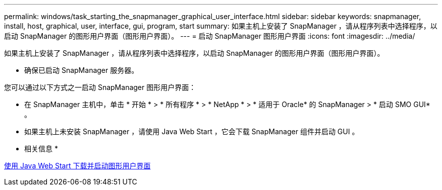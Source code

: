 ---
permalink: windows/task_starting_the_snapmanager_graphical_user_interface.html 
sidebar: sidebar 
keywords: snapmanager, install, host, graphical, user, interface, gui, program, start 
summary: 如果主机上安装了 SnapManager ，请从程序列表中选择程序，以启动 SnapManager 的图形用户界面（图形用户界面）。 
---
= 启动 SnapManager 图形用户界面
:icons: font
:imagesdir: ../media/


[role="lead"]
如果主机上安装了 SnapManager ，请从程序列表中选择程序，以启动 SnapManager 的图形用户界面（图形用户界面）。

* 确保已启动 SnapManager 服务器。


您可以通过以下方式之一启动 SnapManager 图形用户界面：

* 在 SnapManager 主机中，单击 * 开始 * > * 所有程序 * > * NetApp * > * 适用于 Oracle* 的 SnapManager > * 启动 SMO GUI* 。
* 如果主机上未安装 SnapManager ，请使用 Java Web Start ，它会下载 SnapManager 组件并启动 GUI 。


* 相关信息 *

xref:task_downloading_and_starting_the_graphical_user_interface_using_java_web_start_windows.adoc[使用 Java Web Start 下载并启动图形用户界面]
